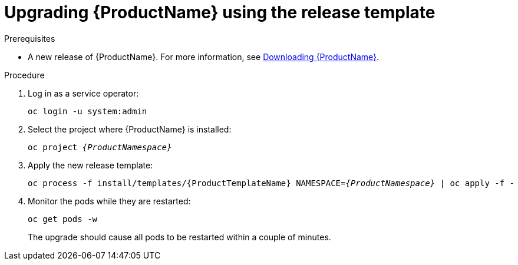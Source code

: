 // Module included in the following assemblies:
//
// assembly-upgrading-enmasse.adoc

[id='upgrading-enmasse-using-template-{context}']
= Upgrading {ProductName} using the release template

.Prerequisites

* A new release of {ProductName}. For more information, see link:{BookUrlBase}{BaseProductVersion}{BookNameUrl}#downloading-messaging[Downloading {ProductName}].

.Procedure

. Log in as a service operator:
+
[subs="attributes",options="nowrap"]
----
oc login -u system:admin
----

. Select the project where {ProductName} is installed:
+
[subs="+quotes,attributes",options="nowrap"]
----
oc project _{ProductNamespace}_
----

. Apply the new release template:
+
[subs="+quotes,attributes",options="nowrap"]
----
oc process -f install/templates/{ProductTemplateName} NAMESPACE=_{ProductNamespace}_ | oc apply -f -
----

. Monitor the pods while they are restarted:
+
[subs="attributes",options="nowrap"]
----
oc get pods -w
----
+
The upgrade should cause all pods to be restarted within a couple of minutes.

